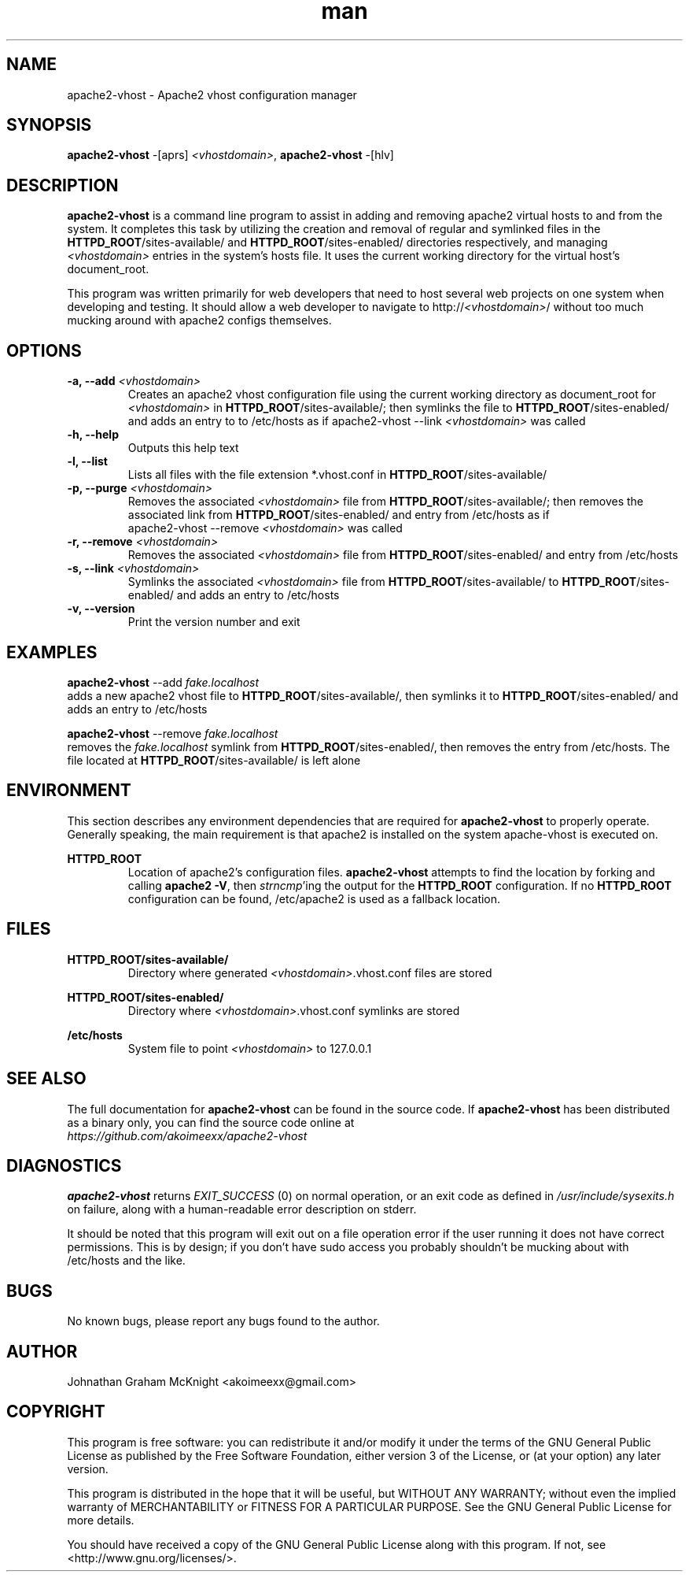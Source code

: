."I would like to say that creating a manpage by hand has to be by far the WORST
."kind of text-based Hell I've delved into, and I've been eaten by a Grue!
."  -Johnathan

."Reference manpages used while building this manpage: grep.1.gz, links2.1.gz, 
."  ls.1.gz, apt-get.8.gz, apache2.8.gz
."Reference material used while building this manpage: man groff_man

."Some portability stuff nabbed from apt-get.8, I honestly have no idea what
."this stuff does:
.ie \n(.g .ds Aq \(aq
.el       .ds Aq '
."Disable hyphenation
.nh
."Disable justification
.ad l


.TH man 8 "09 April 2013" "0.0.2" "apache2-vhost man page"


.SH NAME
apache2-vhost \- Apache2 vhost configuration manager 


.SH SYNOPSIS
.B apache2-vhost
-[aprs]
.I <vhostdomain>\fR,
.B apache2-vhost
-[hlv]


.SH DESCRIPTION
.B apache2-vhost
is a command line program to assist in adding and removing apache2 
virtual hosts to and from the system. It completes this task by utilizing the 
creation and removal of regular and symlinked files in the 
\fBHTTPD_ROOT\fR/sites-available/ and \fBHTTPD_ROOT\fR/sites-enabled/ 
directories respectively, and managing \fI<vhostdomain>\fR entries 
in the system's hosts file. It uses the current working directory for the 
virtual host's document_root.
.PP
This program was written primarily for web developers that need to host several 
web projects on one system when developing and testing. It should allow a web 
developer to navigate to http://\fI<vhostdomain>\fR/ without too much mucking 
around with apache2 configs themselves.


.SH OPTIONS
.IP "\fB-a, --add\fR \fI<vhostdomain>\fR"
Creates an apache2 vhost configuration file using the current working directory 
as document_root for \fI<vhostdomain>\fR in \fBHTTPD_ROOT\fR/sites-available/; 
then symlinks the file to \fBHTTPD_ROOT\fR/sites-enabled/ and adds an entry to 
to /etc/hosts as if apache2-vhost --link \fI<vhostdomain>\fR was called

.IP "\fB-h, --help\fR"
Outputs this help text

.IP "\fB-l, --list\fR"
Lists all files with the file extension *.vhost.conf in 
\fBHTTPD_ROOT\fR/sites-available/

.IP "\fB-p, --purge\fR \fI<vhostdomain>\fR"
Removes the associated \fI<vhostdomain>\fR file from 
\fBHTTPD_ROOT\fR/sites-available/; then removes the associated link from 
\fBHTTPD_ROOT\fR/sites-enabled/ and entry from /etc/hosts as if 
.EX
apache2-vhost --remove \fI<vhostdomain>\fR was called
.EE
.IP "\fB-r, --remove\fR \fI<vhostdomain>\fR"
Removes the associated \fI<vhostdomain>\fR file from 
\fBHTTPD_ROOT\fR/sites-enabled/ and entry from /etc/hosts

.IP "\fB-s, --link\fR \fI<vhostdomain>\fR"
Symlinks the associated \fI<vhostdomain>\fR file from 
\fBHTTPD_ROOT\fR/sites-available/ to \fBHTTPD_ROOT\fR/sites-enabled/ and adds 
an entry to /etc/hosts

.IP "\fB-v, --version\fR"
Print the version number and exit


.SH EXAMPLES
.EX
\fBapache2-vhost\fR --add \fIfake.localhost\fR
.EE
adds a new apache2 vhost file to \fBHTTPD_ROOT\fR/sites-available/, then 
symlinks it to \fBHTTPD_ROOT\fR/sites-enabled/ and adds an entry to /etc/hosts
.PP
.EX
\fBapache2-vhost\fR --remove \fIfake.localhost\fR
.EE
removes the \fIfake.localhost\fR symlink from \fBHTTPD_ROOT\fR/sites-enabled/, 
then removes the entry from /etc/hosts. The file located at 
\fBHTTPD_ROOT\fR/sites-available/ is left alone


.SH ENVIRONMENT
This section describes any environment dependencies that are required for 
.B apache2-vhost
to properly operate. Generally speaking, the main requirement is that apache2 is 
installed on the system apache-vhost is executed on.
.PP
.B HTTPD_ROOT
.RS
Location of apache2's configuration files. \fBapache2-vhost\fR attempts to find 
the location by forking and calling \fBapache2 -V\fR, then \fIstrncmp\fR'ing 
the output for the \fBHTTPD_ROOT\fR configuration. If no \fBHTTPD_ROOT\fR 
configuration can be found, /etc/apache2 is used as a fallback location.
.RE


.SH FILES
.B HTTPD_ROOT/sites-available/
.RS
Directory where generated \fI<vhostdomain>\fR.vhost.conf files are stored

.RE
.B HTTPD_ROOT/sites-enabled/
.RS
Directory where \fI<vhostdomain>\fR.vhost.conf symlinks are stored

.RE
.B /etc/hosts
.RS
System file to point \fI<vhostdomain>\fR to 127.0.0.1
.RE


.SH "SEE ALSO"
The full documentation for 
.B apache2-vhost
can be found in the source code. If 
.B apache2-vhost
has been distributed as a binary only, you can find the source code online at 
.br
.I https://github.com/akoimeexx/apache2-vhost


.SH DIAGNOSTICS
.B apache2-vhost 
returns 
.I EXIT_SUCCESS
(0) on normal operation, or an exit code as defined in 
.I /usr/include/sysexits.h
on failure, along with a human-readable error description on stderr.
.PP
It should be noted that this program will exit out on a file operation error if 
the user running it does not have correct permissions. This is by design; if you 
don't have sudo access you probably shouldn't be mucking about with /etc/hosts 
and the like.


.SH BUGS
No known bugs, please report any bugs found to the author.


.SH AUTHOR
Johnathan Graham McKnight <akoimeexx@gmail.com>


.SH COPYRIGHT
This program is free software: you can redistribute it and/or modify
it under the terms of the GNU General Public License as published by
the Free Software Foundation, either version 3 of the License, or
(at your option) any later version.
.PP
This program is distributed in the hope that it will be useful,
but WITHOUT ANY WARRANTY; without even the implied warranty of
MERCHANTABILITY or FITNESS FOR A PARTICULAR PURPOSE.  See the
GNU General Public License for more details.
.PP
You should have received a copy of the GNU General Public License
along with this program.  If not, see <http://www.gnu.org/licenses/>.
